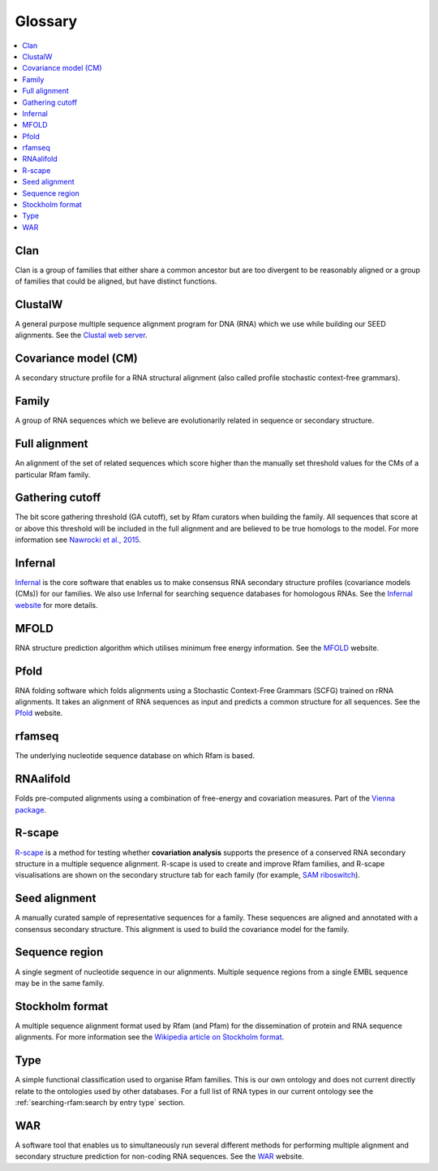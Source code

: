 Glossary
========

.. contents::
  :local:

Clan
----

Clan is a group of families that either share a common ancestor but are too divergent to be reasonably aligned or a group of families that could be aligned, but have distinct functions.

ClustalW
--------

A general purpose multiple sequence alignment program for DNA (RNA) which we use while building our SEED alignments. See the `Clustal web server <http://www.clustal.org>`_.

Covariance model (CM)
---------------------

A secondary structure profile for a RNA structural alignment (also called profile stochastic context-free grammars).

Family
------

A group of RNA sequences which we believe are evolutionarily related in sequence or secondary structure.

Full alignment
--------------

An alignment of the set of related sequences which score higher than the manually set threshold values for the CMs of a particular Rfam family.

Gathering cutoff
----------------

The bit score gathering threshold (GA cutoff), set by Rfam curators when building the family.
All sequences that score at or above this threshold will be included in the full alignment
and are believed to be true homologs to the model.
For more information see `Nawrocki et al., 2015 <http://nar.oxfordjournals.org/content/43/D1/D130>`_.

Infernal
--------

`Infernal <http://eddylab.org/infernal/>`_  is the core software that enables us to make consensus RNA secondary structure profiles (covariance models (CMs)) for our families.
We also use Infernal for searching sequence databases for homologous RNAs.
See the `Infernal website <http://eddylab.org/infernal>`_ for more details.

MFOLD
-----

RNA structure prediction algorithm which utilises minimum free energy information. See the `MFOLD <http://unafold.rna.albany.edu/?q=mfold>`_ website.

Pfold
-----

RNA folding software which folds alignments using a Stochastic Context-Free Grammars (SCFG) trained on rRNA alignments. It takes an alignment of RNA sequences as input and predicts a common structure for all sequences. See the `Pfold <http://www.daimi.au.dk/~compbio/rnafold/>`_ website.

rfamseq
-------

The underlying nucleotide sequence database on which Rfam is based.

RNAalifold
----------

Folds pre-computed alignments using a combination of free-energy and covariation measures.
Part of the `Vienna package <http://www.tbi.univie.ac.at/RNA/>`_.

R-scape
-------

`R-scape <http:/eddylab.org/R-scape/>`_ is a method for testing whether **covariation analysis**
supports the presence of a conserved RNA secondary structure
in a multiple sequence alignment. R-scape is used to create and improve
Rfam families, and R-scape visualisations are shown on the secondary structure
tab for each family (for example, `SAM riboswitch <http://rfam.org/family/RF00162#tabview=tab4>`_).

Seed alignment
--------------

A manually curated sample of representative sequences for a family.
These sequences are aligned and annotated with a consensus secondary structure.
This alignment is used to build the covariance model for the family.

Sequence region
---------------

A single segment of nucleotide sequence in our alignments.
Multiple sequence regions from a single EMBL sequence may be in the same family.

Stockholm format
----------------

A multiple sequence alignment format used by Rfam (and Pfam) for the dissemination
of protein and RNA sequence alignments. For more information see the `Wikipedia article on Stockholm format <https://en.wikipedia.org/wiki/Stockholm_format>`_.

Type
----

A simple functional classification used to organise Rfam families.
This is our own ontology and does not current directly relate to the ontologies
used by other databases. For a full list of RNA types in our current ontology
see the :ref:`searching-rfam:search by entry type` section.

WAR
---

A software tool that enables us to simultaneously run several different methods
for performing multiple alignment and secondary structure prediction
for non-coding RNA sequences. See the `WAR  <http://genome.ku.dk/resources/war/>`_ website.
